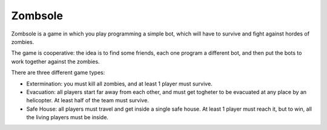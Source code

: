 Zombsole
========

Zombsole is a game in which you play programming a simple bot, which will have 
to survive and fight against hordes of zombies.

The game is cooperative: the idea is to find some friends, each one program a 
different bot, and then put the bots to work together against the zombies.

There are three different game types:

* Extermination: you must kill all zombies, and at least 1 player must survive.
* Evacuation: all players start far away from each other, and must get togheter
  to be evacuated at any place by an helicopter. At least half of the team must
  survive.
* Safe House: all players must travel and get inside a single safe house. At 
  least 1 player must reach it, but to win, all the living players must be 
  inside.
